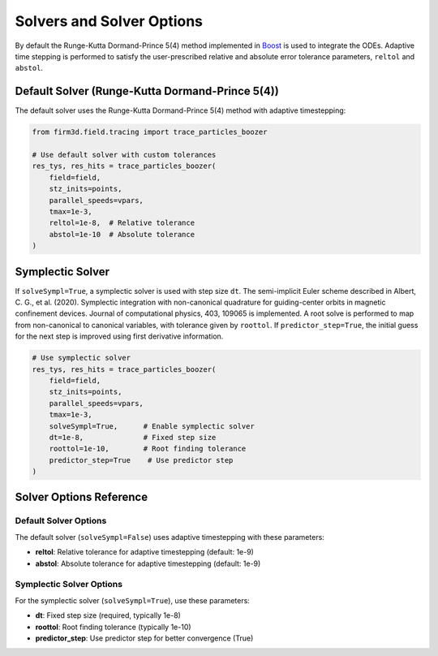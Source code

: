 Solvers and Solver Options
==========================

By default the Runge-Kutta Dormand-Prince 5(4) method implemented in `Boost <https://www.boost.org/doc/libs/1_54_0/boost/numeric/odeint/stepper/runge_kutta_dopri5.hpp>`_ is used to integrate the ODEs. Adaptive time stepping is performed to satisfy the user-prescribed relative and absolute error tolerance parameters, ``reltol`` and ``abstol``.

Default Solver (Runge-Kutta Dormand-Prince 5(4))
------------------------------------------------

The default solver uses the Runge-Kutta Dormand-Prince 5(4) method with adaptive timestepping:

.. code-block:: python

   from firm3d.field.tracing import trace_particles_boozer

   # Use default solver with custom tolerances
   res_tys, res_hits = trace_particles_boozer(
       field=field,
       stz_inits=points,
       parallel_speeds=vpars,
       tmax=1e-3,
       reltol=1e-8,  # Relative tolerance
       abstol=1e-10  # Absolute tolerance
   )

Symplectic Solver
-----------------

If ``solveSympl=True``, a symplectic solver is used with step size ``dt``. The semi-implicit Euler scheme described in Albert, C. G., et al. (2020). Symplectic integration with non-canonical quadrature for guiding-center orbits in magnetic confinement devices. Journal of computational physics, 403, 109065 is implemented. A root solve is performed to map from non-canonical to canonical variables, with tolerance given by ``roottol``. If ``predictor_step=True``, the initial guess for the next step is improved using first derivative information.

.. code-block:: python

   # Use symplectic solver
   res_tys, res_hits = trace_particles_boozer(
       field=field,
       stz_inits=points,
       parallel_speeds=vpars,
       tmax=1e-3,
       solveSympl=True,      # Enable symplectic solver
       dt=1e-8,              # Fixed step size
       roottol=1e-10,        # Root finding tolerance
       predictor_step=True    # Use predictor step
   )

Solver Options Reference
------------------------

Default Solver Options
~~~~~~~~~~~~~~~~~~~~~~

The default solver (``solveSympl=False``) uses adaptive timestepping with these parameters:

- **reltol**: Relative tolerance for adaptive timestepping (default: 1e-9)
- **abstol**: Absolute tolerance for adaptive timestepping (default: 1e-9)

Symplectic Solver Options
~~~~~~~~~~~~~~~~~~~~~~~~~

For the symplectic solver (``solveSympl=True``), use these parameters:

- **dt**: Fixed step size (required, typically 1e-8)
- **roottol**: Root finding tolerance (typically 1e-10)
- **predictor_step**: Use predictor step for better convergence (True)
